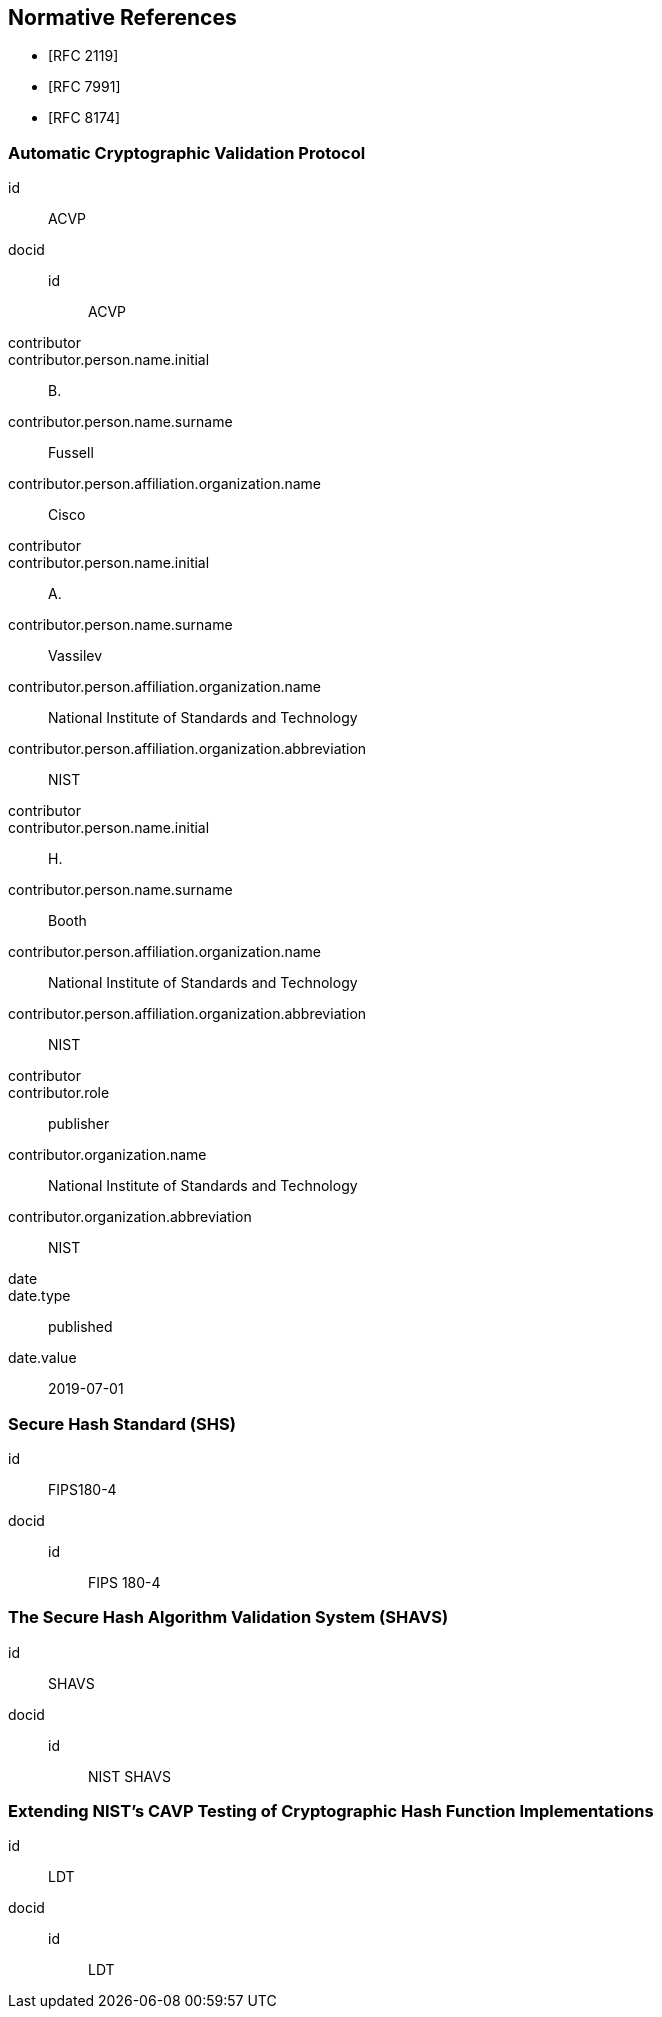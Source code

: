 
[bibliography]
== Normative References

* [[[RFC2119,RFC 2119]]]
* [[[RFC7991,RFC 7991]]]
* [[[RFC8174,RFC 8174]]]

[%bibitem]
=== Automatic Cryptographic Validation Protocol
id:: ACVP
docid::
  id::: ACVP
contributor::
contributor.person.name.initial:: B.
contributor.person.name.surname:: Fussell
contributor.person.affiliation.organization.name:: Cisco
contributor::
contributor.person.name.initial:: A.
contributor.person.name.surname:: Vassilev
contributor.person.affiliation.organization.name:: National Institute of Standards and Technology
contributor.person.affiliation.organization.abbreviation:: NIST
contributor::
contributor.person.name.initial:: H.
contributor.person.name.surname:: Booth
contributor.person.affiliation.organization.name:: National Institute of Standards and Technology
contributor.person.affiliation.organization.abbreviation:: NIST
contributor::
contributor.role:: publisher
contributor.organization.name:: National Institute of Standards and Technology
contributor.organization.abbreviation:: NIST
date::
date.type:: published
date.value:: 2019-07-01

[%bibitem]
=== Secure Hash Standard (SHS)
id:: FIPS180-4
docid::
  id::: FIPS 180-4

// <reference anchor="FIPS180-4" target="https://csrc.nist.gov/csrc/media/publications/fips/180/4/archive/2012-03-06/documents/fips180-4.pdf">
//   <front>
//     <title>Secure Hash Standard (SHS)</title>

//     <author surname="NIST">
//       <organization>NIST</organization>
// 	</author>

// 	<date month="August" year="2015"></date>
//   </front>
// </reference>

[%bibitem]
=== The Secure Hash Algorithm Validation System (SHAVS)
id:: SHAVS
docid::
  id::: NIST SHAVS

// <reference anchor="SHAVS">
//   <front>
//     <title>The Secure Hash Algorithm Validation System (SHAVS)</title>

//     <author initials="L.E." surname="Bassham III">
//       <organization>NIST</organization>
//     </author>

//     <date year="2014"></date>
//   </front>
// </reference>

[%bibitem]
=== Extending NIST’s CAVP Testing of Cryptographic Hash Function Implementations
id:: LDT
docid::
  id::: LDT
// https://eprint.iacr.org/2019/1421.pdf
